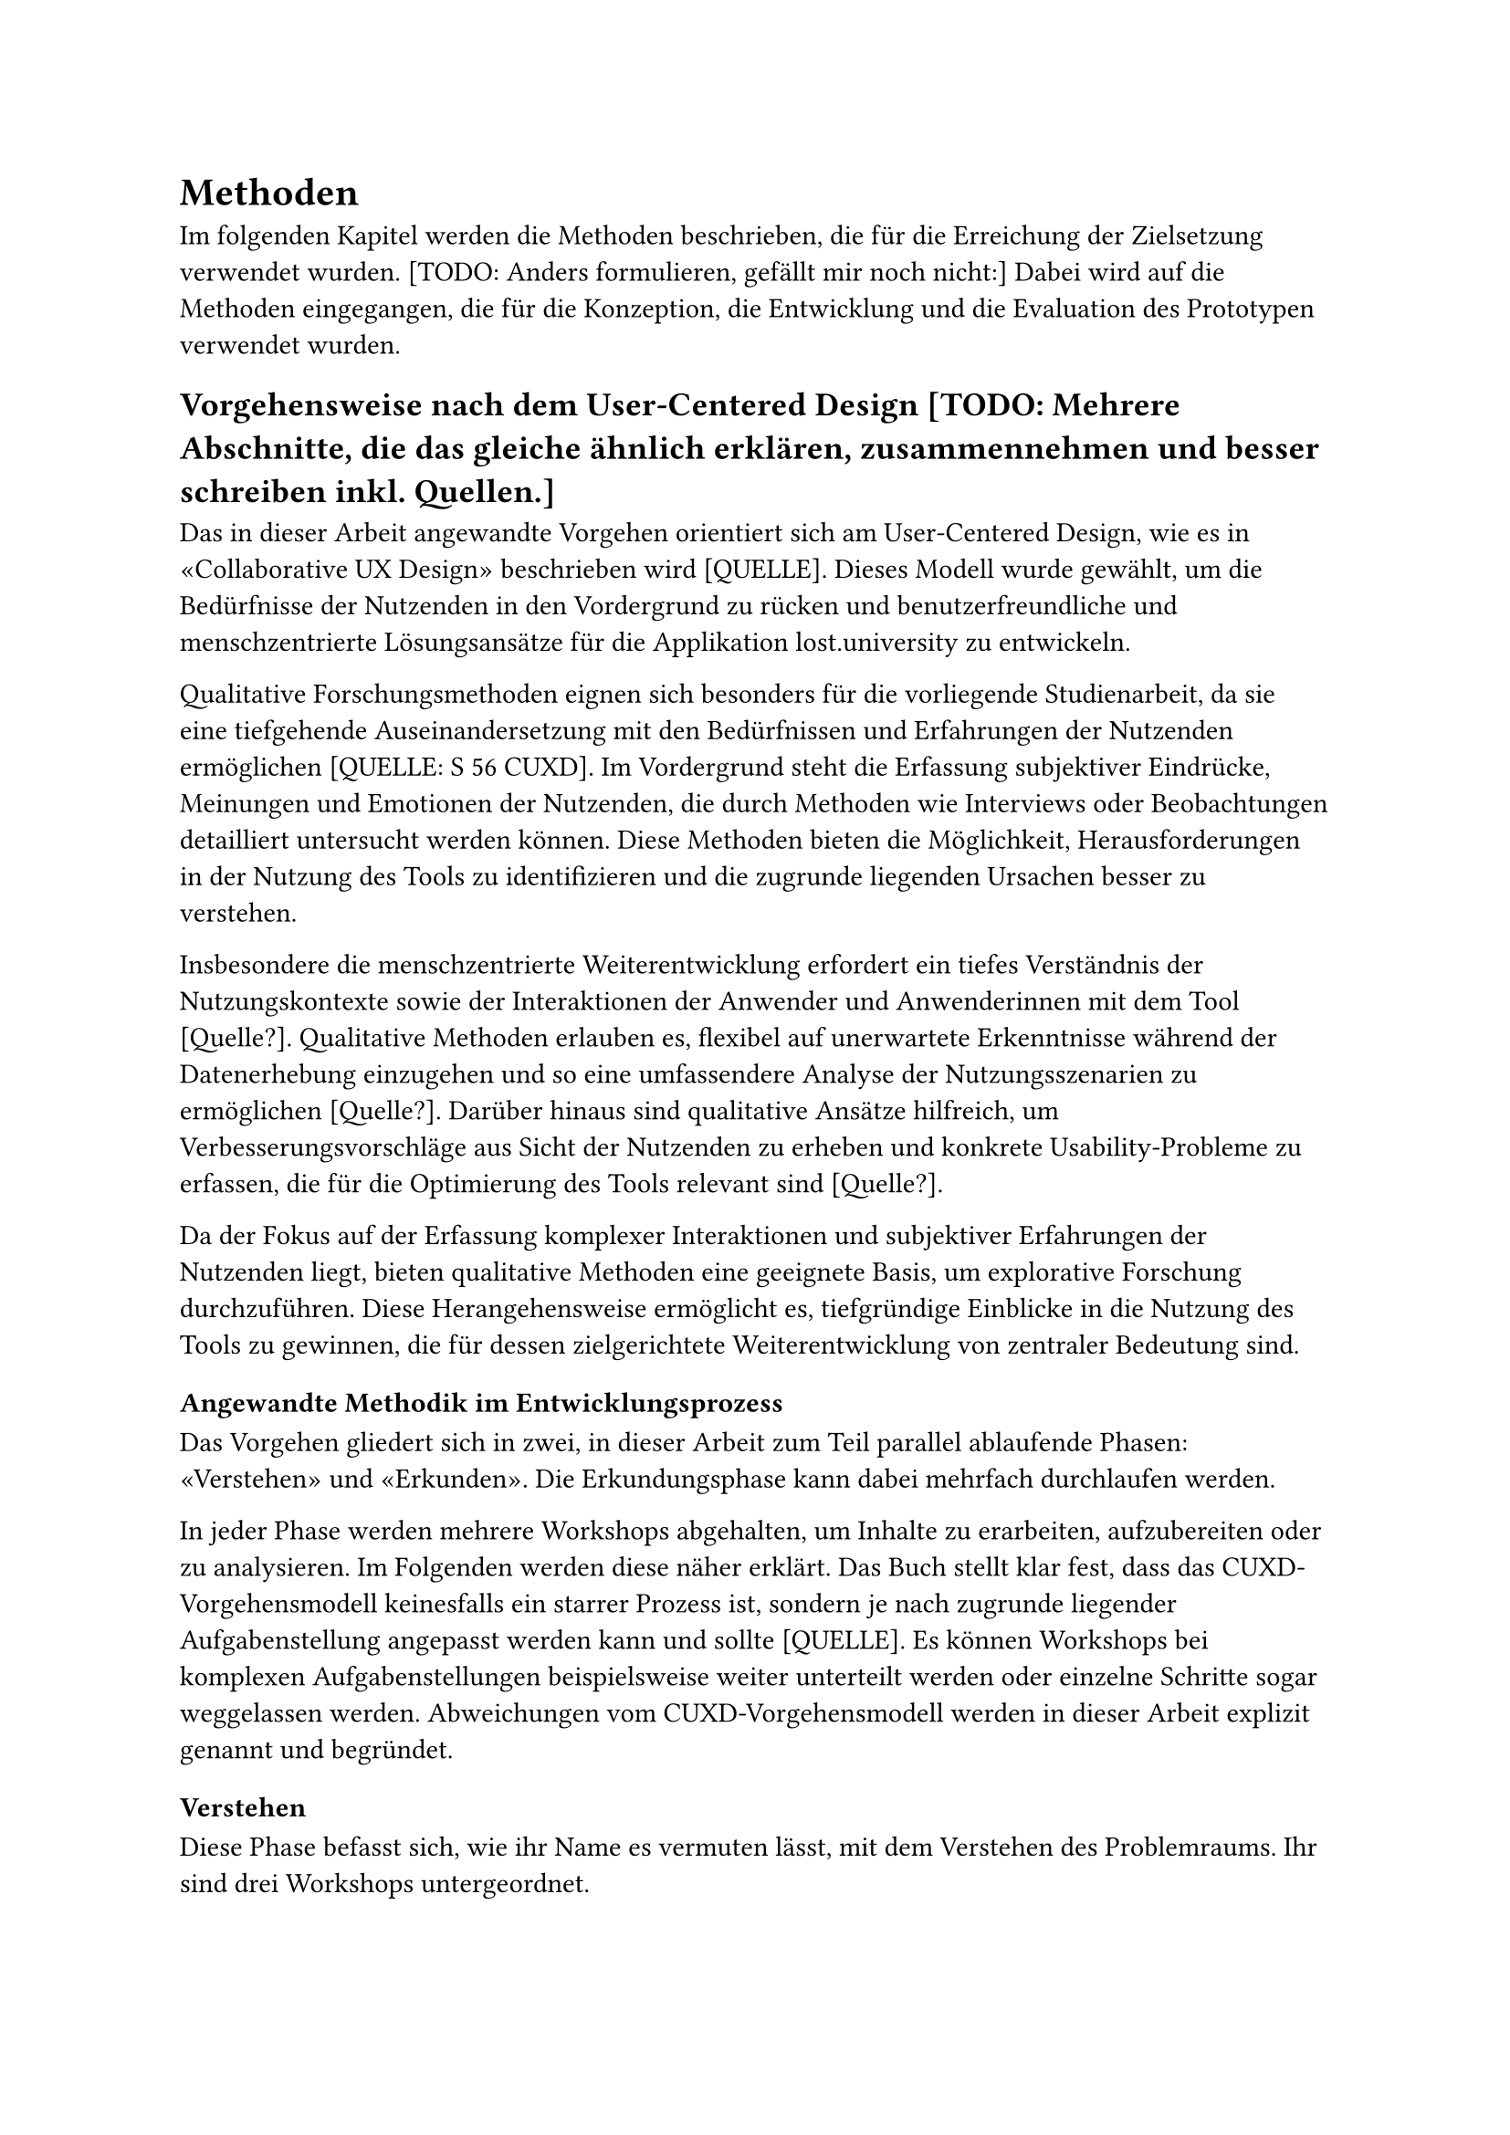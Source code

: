 = Methoden

Im folgenden Kapitel werden die Methoden beschrieben, die für die Erreichung der Zielsetzung verwendet wurden.
[TODO: Anders formulieren, gefällt mir noch nicht:]
Dabei wird auf die Methoden eingegangen, die für die Konzeption, die Entwicklung und die Evaluation des Prototypen verwendet wurden.

== Vorgehensweise nach dem User-Centered Design [TODO: Mehrere Abschnitte, die das gleiche ähnlich erklären, zusammennehmen und besser schreiben inkl. Quellen.]
Das in dieser Arbeit angewandte Vorgehen orientiert sich am User-Centered Design, wie es in «Collaborative UX Design» beschrieben wird [QUELLE].
Dieses Modell wurde gewählt, um die Bedürfnisse der Nutzenden in den Vordergrund zu rücken und benutzerfreundliche und menschzentrierte Lösungsansätze für die Applikation lost.university zu entwickeln.

Qualitative Forschungsmethoden eignen sich besonders für die vorliegende Studienarbeit, da sie eine tiefgehende Auseinandersetzung mit den Bedürfnissen und Erfahrungen der Nutzenden ermöglichen [QUELLE: S 56 CUXD].
Im Vordergrund steht die Erfassung subjektiver Eindrücke, Meinungen und Emotionen der Nutzenden, die durch Methoden wie Interviews oder Beobachtungen detailliert untersucht werden können.
Diese Methoden bieten die Möglichkeit, Herausforderungen in der Nutzung des Tools zu identifizieren und die zugrunde liegenden Ursachen besser zu verstehen. 

Insbesondere die menschzentrierte Weiterentwicklung erfordert ein tiefes Verständnis der Nutzungskontexte sowie der Interaktionen der Anwender und Anwenderinnen mit dem Tool [Quelle?].
Qualitative Methoden erlauben es, flexibel auf unerwartete Erkenntnisse während der Datenerhebung einzugehen und so eine umfassendere Analyse der Nutzungsszenarien zu ermöglichen [Quelle?].
Darüber hinaus sind qualitative Ansätze hilfreich, um Verbesserungsvorschläge aus Sicht der Nutzenden zu erheben und konkrete Usability-Probleme zu erfassen, die für die Optimierung des Tools relevant sind [Quelle?].

Da der Fokus auf der Erfassung komplexer Interaktionen und subjektiver Erfahrungen der Nutzenden liegt, bieten qualitative Methoden eine geeignete Basis, um explorative Forschung durchzuführen.
Diese Herangehensweise ermöglicht es, tiefgründige Einblicke in die Nutzung des Tools zu gewinnen, die für dessen zielgerichtete Weiterentwicklung von zentraler Bedeutung sind.

=== Angewandte Methodik im Entwicklungsprozess
Das Vorgehen gliedert sich in zwei, in dieser Arbeit zum Teil parallel ablaufende Phasen: «Verstehen» und «Erkunden».
Die Erkundungsphase kann dabei mehrfach durchlaufen werden.

In jeder Phase werden mehrere Workshops abgehalten, um Inhalte zu erarbeiten, aufzubereiten oder zu analysieren.
Im Folgenden werden diese näher erklärt.
Das Buch stellt klar fest, dass das CUXD-Vorgehensmodell keinesfalls ein starrer Prozess ist, sondern je nach zugrunde liegender Aufgabenstellung angepasst werden kann und sollte [QUELLE].
Es können Workshops bei komplexen Aufgabenstellungen beispielsweise weiter unterteilt werden oder einzelne Schritte sogar weggelassen werden.
Abweichungen vom CUXD-Vorgehensmodell werden in dieser Arbeit explizit genannt und begründet.

==== Verstehen
Diese Phase befasst sich, wie ihr Name es vermuten lässt, mit dem Verstehen des Problemraums.
Ihr sind drei Workshops untergeordnet.

===== Workshop: Scoping
Im Scoping-Workshop werden Rahmenbedingungen festgelegt, potenzielle Probleme identifiziert, die Gruppe der Nutzenden initial abgesteckt.
Weiter werden mögliche Nutzungsabläufe definiert und Annahmen erarbeitet.
Die erarbeiteten Artefakte werden mit dem "Proto-" Präfix versehen, um ihre vorläufige Natur zu kennzeichnen.

===== Workshop: Research
Im Research-Workshop wird ein detaillierter Forschungsplan zur Validierung der im Scoping-Workshop erarbeiteten Inhalte aufgestellt.

===== Workshop: Synthese
Im Synthese-Workshop werden durchgeführte Erhebungen ausgewertet und die erstellten Proto-Artefakte in validierte Artefakte überführt.

==== Erkunden [TODO: überarbeiten, Naming (Englisch "Explore" oder Deutsch "Erkunden" nutzen? Einheitlich überall!)]
In der Erkundungsphase werden Lösungsansätze generiert und weiterentwickelt.
Auch hier sind mehrere Workshops vorgesehen.

===== Workshop: Ideation
Im Ideation-Workshop werden Ideen generiert, Lösungsansätze entwickelt und Konzepte skizziert.

===== Workshop: Konzept
Im Konzept-Workshop werden die Konzepte ausgearbeitet und eine Konzeptentscheidung getroffen.

===== Workshop: Prototyping
Im Prototyping-Workshop wird ein funktionaler Prototyp erstellt.

===== Workshop: Validierung
Im Validierung-Workshop werden Usability-Tests durchgeführt, die Ergebnisse ausgewertet und Verbesserungsvorschläge erarbeitet.

= Durchgeführte Workshops [TODO: wo gehören die hin? (Anhang) Ergebnisse wo dokumentieren?]
== Understand
=== Scoping Workshop
- *Datum:* 21.09.2024
- *Dauer:* 5 Stunden
- *Teilnehmende:* Laura Thoma (Autorin), Stefanie Jäger (Autorin, Maintainerin), Jeremy Stucki (Stakeholder: Owner & Haupt-Maintainer)
- *Ziel:* Projektauftrag klären, Annahmen sichtbar machen, hypothetische Nutzende identifizieren
- *Methoden:* Brainstorming (einsam und gemeinsam), Diskussionsrunden, Mapping
- *Werkzeuge:* Moderationskarten, Schreiber, Papier, Pappkarton, Fotokamera zur Festhaltung der Ergebnisse
Erarbeitete Artefakte: Proto-Problem-Statement, Proto-Persona, Proto-Journey, Annahmen-Map

=== Research Workshop
- *Datum:* 25. & 27.09.2024
- *Dauer:* 6.5 Stunden
- *Teilnehmende:* Laura Thoma, Stefanie Jäger
- *Ziel:* Forschungsplan definieren, Leitfäden inkl. Fragebögen entwickeln
- *Methoden:* Brainstorming, Diskussionsrunden, Mapping
- *Werkzeuge:* Moderationskarten, Schreiber, Papier, Fotokamera zur Festhaltung der Ergebnisse, Miro, Google Docs zur Erstellung der Leitfäden und Fragebögen
- *Erarbeitete Artefakte:* Forschungsplan inkl. Forschungsfragen, Stichproben & Erhebungsmethoden, Leitfäden zu Contextual Inquiry, Tagebuchstudie & Interviews

=== Synthese Workshop
- *Datum:* 23.10.- 06.11.2024, (Tagebuchstudie: 1.12.2024)
- *Dauer:* 16 Stunden (ohne Tagebuchstudie), Tagebuchstudie: 7.5h
- *Teilnehmende:* Laura Thoma, Stefanie Jäger
- *Ziel:* Auswertung der Forschungsergebnisse, Überführung der Proto-Artefakte in validierte Artefakte, Tagebuchstudie auswerten und mit bereits gewonnen Erkenntnissen und Auswertungen abgleichen (Dezember)
- *Methoden:* Task Analysis, Brainstorming (einsam und gemeinsam), Diskussionsrunden, Mapping
- *Werkzeuge:* Miro, Protokolle der Contextual Inquiries und chronologische Zusammenfassung des Vorgehens darin, Nutzendenumfrage, Tagebuchstudie (Dezember)
- *Erarbeitete Artefakte:* Validiertes Problem-Statement, Persona, Journey Map, Task Analysis

== Explore
=== Ideation Workshop
- *Datum:* 8., 12., 13. & 15.11.2024
- *Dauer:* 16 Stunden
- *Teilnehmende:* Laura Thoma, Stefanie Jäger
- *Ziel:* Ideen generieren, Lösungsansätze entwickeln, Konzepte skizzieren
- *Methoden:* How Might We & 6-3-5, Dot Voting, Design Studio, Diskussionsrunden
- *Werkzeuge:* Schreiber, Papier, Scanner zur Festhaltung der Ergebnisse, Miro 
- *Erarbeitete Artefakte:* Wichtigste Opportunity Areas, Konzepte, Skizzen

=== Konzept Workshop
- *Datum:* 18. & 21.11.2024
- *Dauer:* 14 Stunden
- *Teilnehmende:* Laura Thoma, Stefanie Jäger
- *Ziel:* Konzepte ausarbeiten, Konzeptentscheidung treffen [TODO: checken mit buch]
- *Methoden:* Design Studio, Diskussionsrunden, Mapping
- *Werkzeuge:* Miro
- *Erarbeitete Artefakte:* Keyscreens bisher und neu, Szenario, Reihenfolge Umsetzung Prototyp, Mockups je Phase

=== Prototyping Workshop
- *Datum:* 21.11. - 4.12.2024
- *Dauer:* 60 Stunden
- *Teilnehmende:* Laura Thoma, Stefanie Jäger
- *Ziel:* Validierung planen & funktionalen Prototyp erstellen
- *Methoden:* Brainstorming (allein und gemeinsam), funktionales Prototyping, Code Reviews
- *Werkzeuge:* Miro, Visual Studio Code, Usability-Test-Plan, GitHub
- *Erarbeitete Artefakte:* Validierungsmapping, funktionaler Prototyp, Usability-Test-Plan

=== Validierung Workshop
- *Datum:* 6.12.2024
- *Dauer:* 8 Stunden
- *Teilnehmende:* Laura Thoma, Stefanie Jäger
- *Ziel:* Usability-Tests durchführen, Ergebnisse auswerten, Lösungsskizze validieren & Verbesserungsvorschläge erarbeiten
- *Methoden:* Usability-Tests, (methode?), Diskussionsrunden, Mapping
- *Werkzeuge:* Usability-Test-Protokolle, Miro
- *Erarbeitete Artefakte:* Usability-Test-Ergebnisse, Verbesserungsvorschläge

=== Methoden zur Datenerhebung
[TODO: Struktur]
==== Beobachtungsstudien
===== Tagebuchstudie
===== Contextual Inquiry
===== Usability-Tests
===== Interviews (keine Beobachtungsstudien,)
